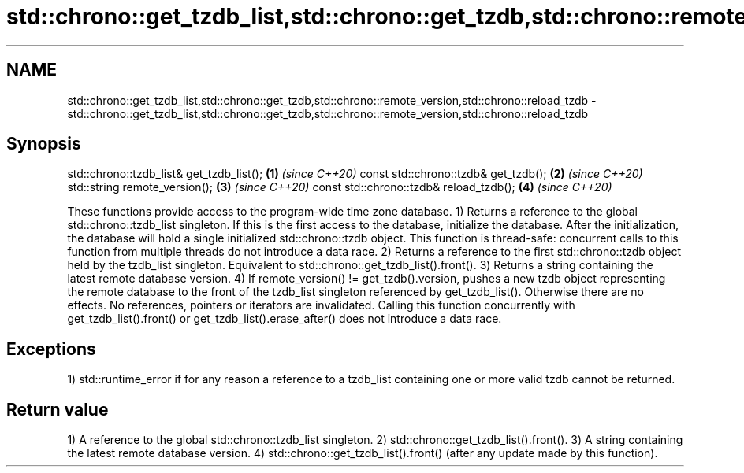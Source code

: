 .TH std::chrono::get_tzdb_list,std::chrono::get_tzdb,std::chrono::remote_version,std::chrono::reload_tzdb 3 "2020.03.24" "http://cppreference.com" "C++ Standard Libary"
.SH NAME
std::chrono::get_tzdb_list,std::chrono::get_tzdb,std::chrono::remote_version,std::chrono::reload_tzdb \- std::chrono::get_tzdb_list,std::chrono::get_tzdb,std::chrono::remote_version,std::chrono::reload_tzdb

.SH Synopsis

std::chrono::tzdb_list& get_tzdb_list(); \fB(1)\fP \fI(since C++20)\fP
const std::chrono::tzdb& get_tzdb();     \fB(2)\fP \fI(since C++20)\fP
std::string remote_version();            \fB(3)\fP \fI(since C++20)\fP
const std::chrono::tzdb& reload_tzdb();  \fB(4)\fP \fI(since C++20)\fP

These functions provide access to the program-wide time zone database.
1) Returns a reference to the global std::chrono::tzdb_list singleton. If this is the first access to the database, initialize the database. After the initialization, the database will hold a single initialized std::chrono::tzdb object. This function is thread-safe: concurrent calls to this function from multiple threads do not introduce a data race.
2) Returns a reference to the first std::chrono::tzdb object held by the tzdb_list singleton. Equivalent to std::chrono::get_tzdb_list().front().
3) Returns a string containing the latest remote database version.
4) If remote_version() != get_tzdb().version, pushes a new tzdb object representing the remote database to the front of the tzdb_list singleton referenced by get_tzdb_list(). Otherwise there are no effects. No references, pointers or iterators are invalidated. Calling this function concurrently with get_tzdb_list().front() or get_tzdb_list().erase_after() does not introduce a data race.

.SH Exceptions

1) std::runtime_error if for any reason a reference to a tzdb_list containing one or more valid tzdb cannot be returned.

.SH Return value

1) A reference to the global std::chrono::tzdb_list singleton.
2) std::chrono::get_tzdb_list().front().
3) A string containing the latest remote database version.
4) std::chrono::get_tzdb_list().front() (after any update made by this function).



